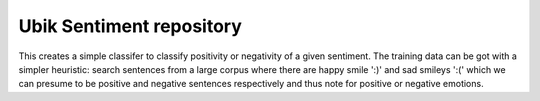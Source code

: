 Ubik Sentiment repository
========================

This creates a simple classifer to classify positivity or negativity of a given sentiment. The training data can be got with a simpler heuristic: search sentences from a large corpus where there are happy smile ':)' and sad smileys ':(' which we can presume to be positive and negative sentences respectively and thus note for positive or negative emotions.

